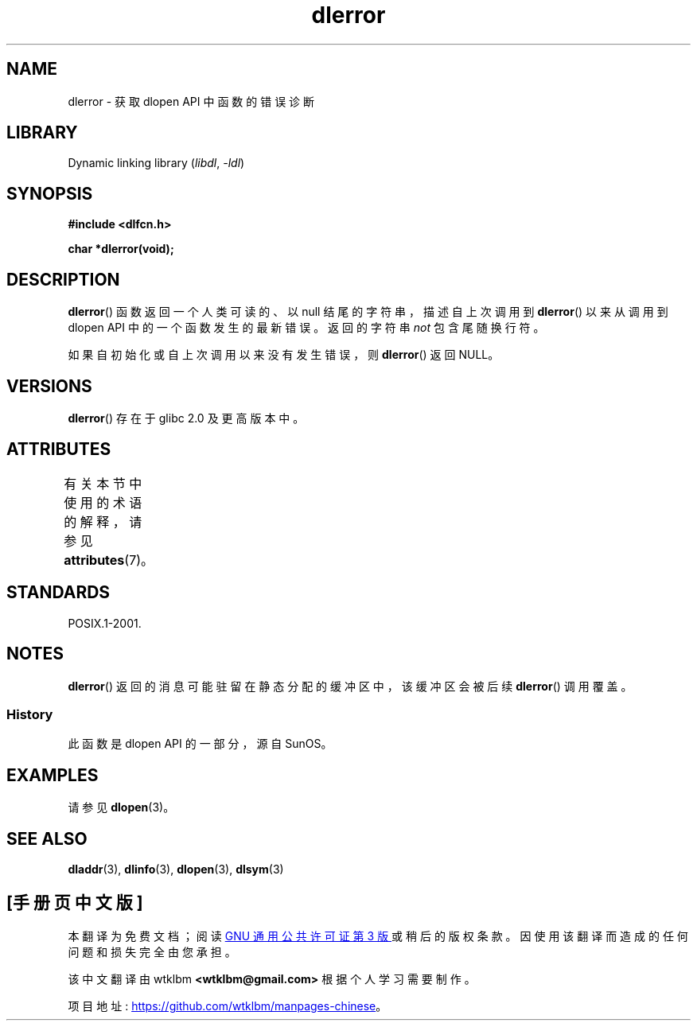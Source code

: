 .\" -*- coding: UTF-8 -*-
'\" t
.\" Copyright 1995 Yggdrasil Computing, Incorporated.
.\" and Copyright 2015 Michael Kerrisk <mtk.manpages@gmail.com>
.\"
.\" SPDX-License-Identifier: GPL-2.0-or-later
.\"
.\"*******************************************************************
.\"
.\" This file was generated with po4a. Translate the source file.
.\"
.\"*******************************************************************
.TH dlerror 3 2022\-12\-15 "Linux man\-pages 6.03" 
.SH NAME
dlerror \- 获取 dlopen API 中函数的错误诊断
.SH LIBRARY
Dynamic linking library (\fIlibdl\fP, \fI\-ldl\fP)
.SH SYNOPSIS
.nf
\fB#include <dlfcn.h>\fP
.PP
\fBchar *dlerror(void);\fP
.fi
.SH DESCRIPTION
\fBdlerror\fP() 函数返回一个人类可读的、以 null 结尾的字符串，描述自上次调用到 \fBdlerror\fP() 以来从调用到 dlopen
API 中的一个函数发生的最新错误。 返回的字符串 \fInot\fP 包含尾随换行符。
.PP
如果自初始化或自上次调用以来没有发生错误，则 \fBdlerror\fP() 返回 NULL。
.SH VERSIONS
\fBdlerror\fP() 存在于 glibc 2.0 及更高版本中。
.SH ATTRIBUTES
有关本节中使用的术语的解释，请参见 \fBattributes\fP(7)。
.ad l
.nh
.TS
allbox;
lbx lb lb
l l l.
Interface	Attribute	Value
T{
\fBdlerror\fP()
T}	Thread safety	MT\-Safe
.TE
.hy
.ad
.sp 1
.SH STANDARDS
POSIX.1\-2001.
.SH NOTES
.\" .LP
.\" The string returned by
.\" .BR dlerror ()
.\" should not be modified.
.\" Some systems give the prototype as
.\" .sp
.\" .in +5
.\" .B "const char *dlerror(void);"
.\" .in
\fBdlerror\fP() 返回的消息可能驻留在静态分配的缓冲区中，该缓冲区会被后续 \fBdlerror\fP() 调用覆盖。
.SS History
此函数是 dlopen API 的一部分，源自 SunOS。
.SH EXAMPLES
请参见 \fBdlopen\fP(3)。
.SH "SEE ALSO"
\fBdladdr\fP(3), \fBdlinfo\fP(3), \fBdlopen\fP(3), \fBdlsym\fP(3)
.PP
.SH [手册页中文版]
.PP
本翻译为免费文档；阅读
.UR https://www.gnu.org/licenses/gpl-3.0.html
GNU 通用公共许可证第 3 版
.UE
或稍后的版权条款。因使用该翻译而造成的任何问题和损失完全由您承担。
.PP
该中文翻译由 wtklbm
.B <wtklbm@gmail.com>
根据个人学习需要制作。
.PP
项目地址:
.UR \fBhttps://github.com/wtklbm/manpages-chinese\fR
.ME 。
